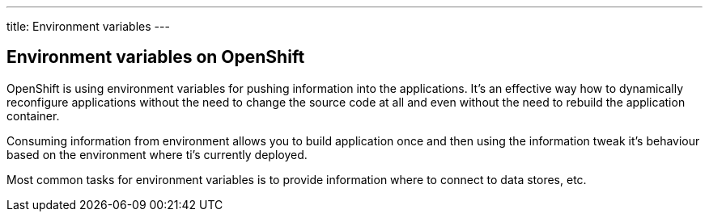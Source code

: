 ---
title: Environment variables
---

== Environment variables on OpenShift

OpenShift is using environment variables for pushing information into the
applications. It's an effective way how to dynamically reconfigure applications
without the need to change the source code at all and even without the need
to rebuild the application container.

Consuming information from environment allows you to build application once and
then using the information tweak it's behaviour based on the environment where
ti's currently deployed.

Most common tasks for environment variables is to provide information where
to connect to data stores, etc.
